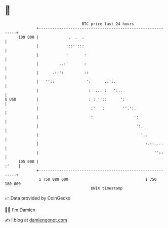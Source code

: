 * 👋

#+begin_example
                                     BTC price last 24 hours                    
                 +------------------------------------------------------------+ 
         109 000 |             .  .  .                                        | 
                 |            :::'':::                                        | 
                 |            :       :                                       | 
                 |         ..:'       :                                       | 
                 |      .::':         ::                                      | 
                 |   ''::              ':      .:':.                          | 
                 |                      :  ... :   ':..                       | 
   $ USD         |                      : : ''::      ':                      | 
                 |                       :'   :        ''.':.                 | 
                 |                       :                  ':                | 
                 |                                           ':.              | 
                 |                                             '..            | 
                 |                                               :.::....     | 
                 |                                                   ''::     | 
         105 000 |                                                      :'    | 
                 +------------------------------------------------------------+ 
                  1 750 080 000                                  1 750 180 000  
                                         UNIX timestamp                         
#+end_example
📈 Data provided by CoinGecko

🧑‍💻 I'm Damien

✍️ I blog at [[https://www.damiengonot.com][damiengonot.com]]
